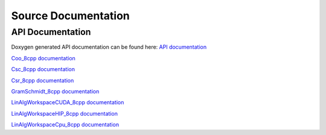 
Source Documentation
====================

API Documentation
-----------------

Doxygen generated API documentation can be found here: `API documentation <../../doxygen/html/index.html>`_

`Coo_8cpp documentation <html/Coo_8cpp.html>`_

`Csc_8cpp documentation <html/Csc_8cpp.htmll>`_

`Csr_8cpp documentation <html/Csr_8cpp.html>`_

`GramSchmidt_8cpp documentation <html/GramSchmidt_8cpp.html>`_

`LinAlgWorkspaceCUDA_8cpp documentation <html/LinAlgWorkspaceCUDA_8cpp.html>`_

`LinAlgWorkspaceHIP_8cpp documentation <html/LinAlgWorkspaceHIP_8cpp.html>`_

`LinAlgWorkspaceCpu_8cpp documentation <./html/LinAlgWorkspaceCpu_8cpp.html>`_
